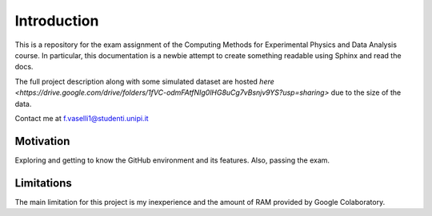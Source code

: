 Introduction
============
This is a repository for the exam assignment of the Computing Methods for Experimental Physics and Data Analysis course. In particular, this documentation is a newbie attempt to create something readable using Sphinx and read the docs.

The full project description along with some simulated dataset are hosted `here <https://drive.google.com/drive/folders/1fVC-odmFAtfNIg0lHG8uCg7vBsnjv9YS?usp=sharing>` due to the size of the data.

Contact me at f.vaselli1@studenti.unipi.it

Motivation
**********
Exploring and getting to know the GitHub environment and its features. Also, passing the exam.


Limitations
***********
The main limitation for this project is my inexperience and the amount of RAM provided by Google Colaboratory.
